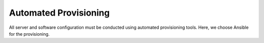 ==========================
Automated Provisioning
==========================

All server and software configuration must be conducted using automated
provisioning tools. Here, we choose Ansible for the provisioning.

.. todo::
    Describe the playbooks which will be created.

